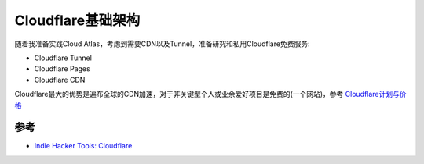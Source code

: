 .. _cloudflare_infra:

=====================
Cloudflare基础架构
=====================

随着我准备实践Cloud Atlas，考虑到需要CDN以及Tunnel，准备研究和私用Cloudflare免费服务:

- Cloudflare Tunnel
- Cloudflare Pages
- Cloudflare CDN

Cloudflare最大的优势是遍布全球的CDN加速，对于非关键型个人或业余爱好项目是免费的(一个网站)，参考 `Cloudflare计划与价格 <https://www.cloudflare.com/zh-cn/plans/>`_

参考
=======

- `Indie Hacker Tools: Cloudflare <https://indiehackertools.net/tools/cloudflare>`_
